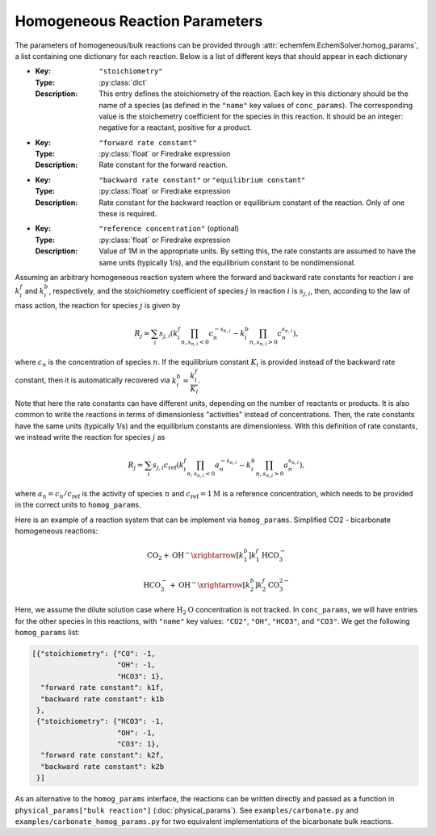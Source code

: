Homogeneous Reaction Parameters
===============================

The parameters of homogeneous/bulk reactions can be provided through
:attr:`echemfem.EchemSolver.homog_params`, a list containing one dictionary for
each reaction. Below is a list of different keys that should appear in each
dictionary

* :Key: ``"stoichiometry"``
  :Type: :py:class:`dict`
  :Description: This entry defines the stoichiometry of the reaction. Each key in this dictionary should be the name of a species (as defined in the ``"name"`` key values of ``conc_params``). The corresponding value is the stoichemetry coefficient for the species in this reaction. It should be an integer: negative for a reactant, positive for a product.
* :Key: ``"forward rate constant"``
  :Type: :py:class:`float` or Firedrake expression
  :Description: Rate constant for the forward reaction.
* :Key: ``"backward rate constant"`` or ``"equilibrium constant"``
  :Type: :py:class:`float` or Firedrake expression
  :Description: Rate constant for the backward reaction or equilibrium constant of the reaction. Only of one these is required.
* :Key: ``"reference concentration"`` (optional)
  :Type: :py:class:`float` or Firedrake expression
  :Description: Value of 1M in the appropriate units. By setting this, the rate constants are assumed to have the same units (typically 1/s), and the equilibrium constant to be nondimensional.

Assuming an arbitrary homogeneous reaction system where the forward and
backward rate constants for reaction :math:`i` are :math:`k_i^f` and
:math:`k_i^b`, respectively, and the stoichiometry coefficient of species
:math:`j` in reaction :math:`i` is :math:`s_{j,i}`, then, according to the law
of mass action, the reaction for species :math:`j` is given by

.. math::

   R_j = \sum_i s_{j, i} \left( k_i^f \prod_{n, s_{n, i} < 0} c_n^{-s_{n, i}} - k_i^b \prod_{n, s_{n, i} > 0} c_n^{s_{n, i}} \right),

where :math:`c_n` is the concentration of species :math:`n`. If the equilibrium
constant :math:`K_i` is provided instead of the backward rate constant, then it
is automatically recovered via :math:`k_i^b = \dfrac{k_i^f}{K_i}`. 

Note that here the rate constants can have different units, depending on the
number of reactants or products. It is also common to write the reactions in
terms of dimensionless "activities" instead of concentrations. Then, the rate
constants have the same units (typically 1/s) and the equilibrium constants are
dimensionless. With this definition of rate constants, we instead write the
reaction for species :math:`j` as


.. math::

   R_j = \sum_i s_{j, i} c_\mathrm{ref} \left( k_i^f \prod_{n, s_{n, i} < 0} a_n^{-s_{n, i}} - k_i^b \prod_{n, s_{n, i} > 0} a_n^{s_{n, i}} \right),

where :math:`a_n = c_n / c_\mathrm{ref}` is the activity of species :math:`n`
and :math:`c_\mathrm{ref} = 1\text{M}` is a reference concentration, which
needs to be provided in the correct units to ``homog_params``.

Here is an example of a reaction system that can be implement via
``homog_params``. Simplified CO2 - bicarbonate homogeneous reactions:

.. math::

   \mathrm{CO}_2 + \mathrm{OH}^- \xrightarrow[k_1^b]{k_1^f} \mathrm{HCO}_3^-

   \mathrm{HCO}_3^- + \mathrm{OH}^- \xrightarrow[k_2^b]{k_2^f} \mathrm{CO}_3^{2-}

Here, we assume the dilute solution case where :math:`\mathrm{H}_2\mathrm{O}`
concentration is not tracked. In ``conc_params``, we will have entries for the
other species in this reactions, with ``"name"`` key values: ``"CO2"``,
``"OH"``, ``"HCO3"``, and ``"CO3"``.  We get the following ``homog_params``
list:

.. code::

    [{"stoichiometry": {"CO": -1,
                        "OH": -1,
                        "HCO3": 1},
      "forward rate constant": k1f,
      "backward rate constant": k1b
     },
     {"stoichiometry": {"HCO3": -1,
                        "OH": -1,
                        "CO3": 1},
      "forward rate constant": k2f,
      "backward rate constant": k2b
     }]

As an alternative to the ``homog_params`` interface, the reactions can be
written directly and passed as a function in ``physical_params["bulk
reaction"]`` (:doc:`physical_params`). See ``examples/carbonate.py`` and
``examples/carbonate_homog_params.py`` for two equivalent implementations of
the bicarbonate bulk reactions.
